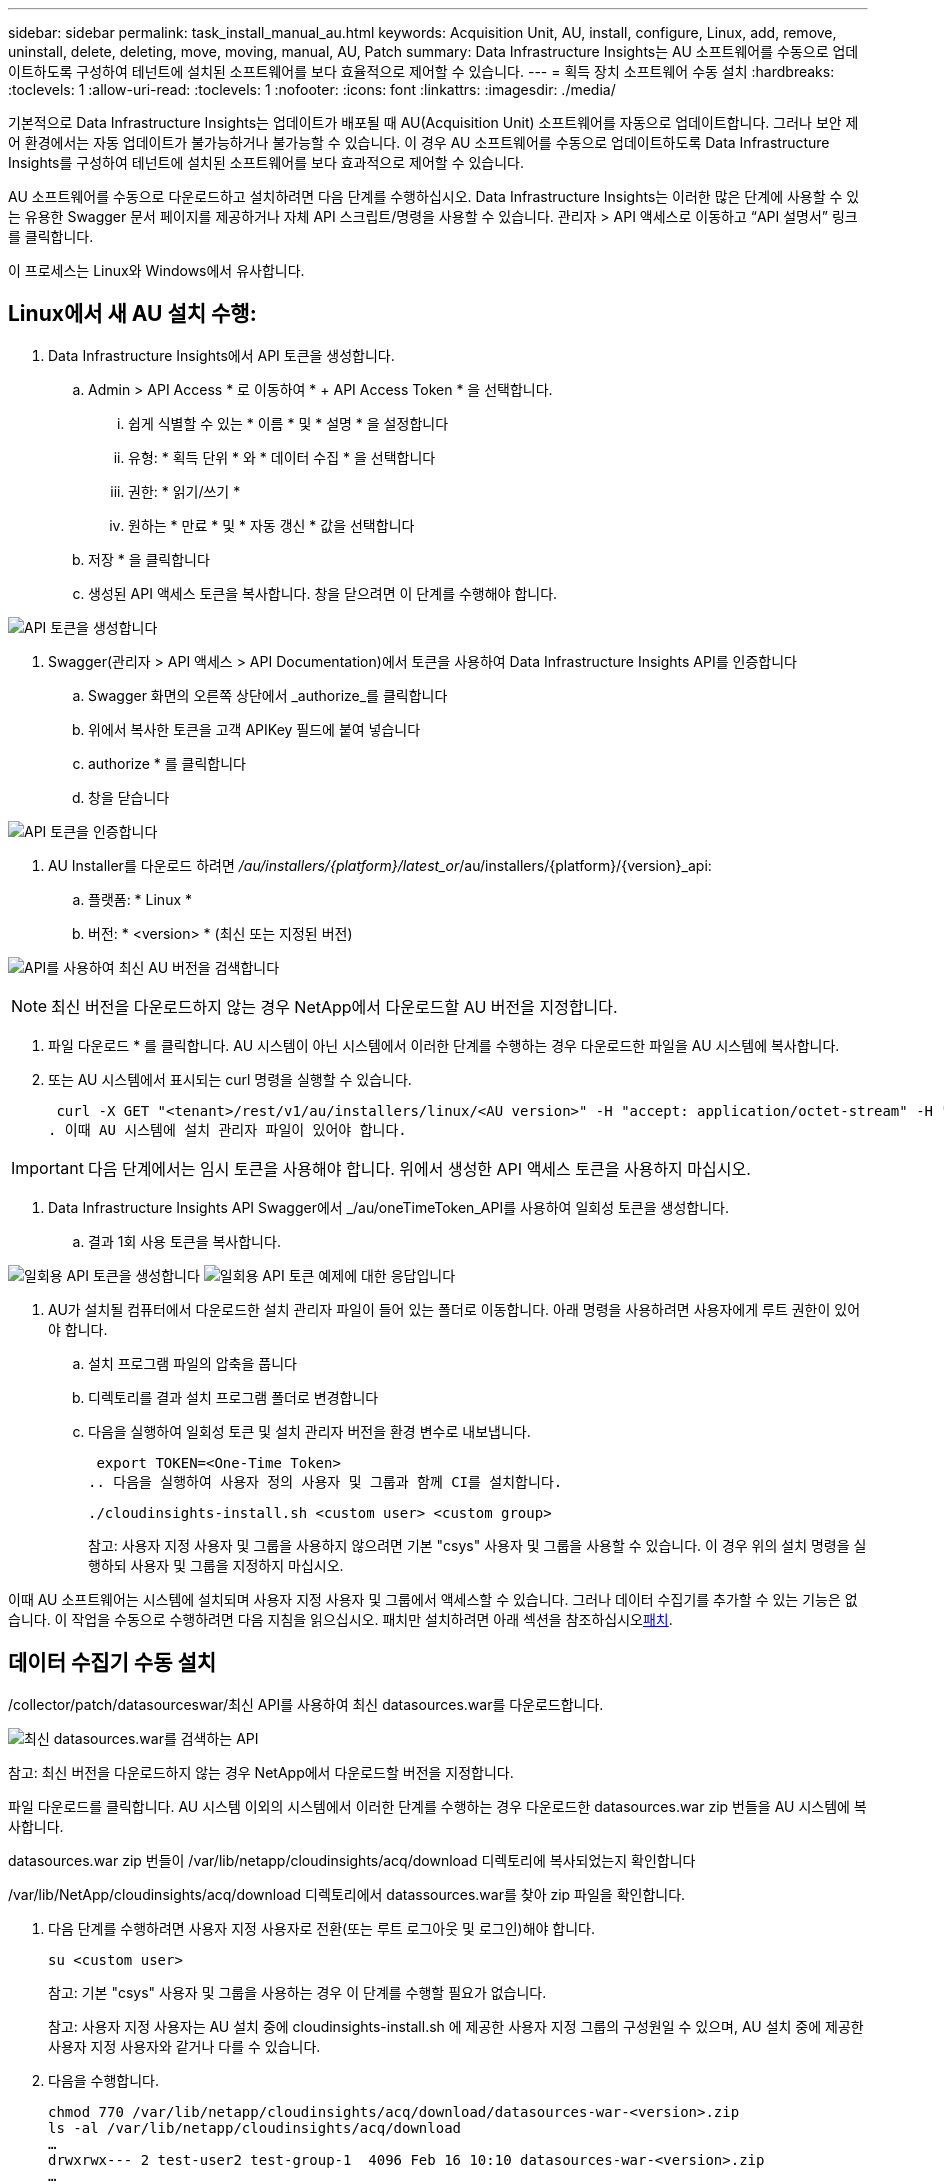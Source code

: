 ---
sidebar: sidebar 
permalink: task_install_manual_au.html 
keywords: Acquisition Unit, AU, install, configure, Linux, add, remove, uninstall, delete, deleting, move, moving, manual, AU, Patch 
summary: Data Infrastructure Insights는 AU 소프트웨어를 수동으로 업데이트하도록 구성하여 테넌트에 설치된 소프트웨어를 보다 효율적으로 제어할 수 있습니다. 
---
= 획득 장치 소프트웨어 수동 설치
:hardbreaks:
:toclevels: 1
:allow-uri-read: 
:toclevels: 1
:nofooter: 
:icons: font
:linkattrs: 
:imagesdir: ./media/


[role="lead"]
기본적으로 Data Infrastructure Insights는 업데이트가 배포될 때 AU(Acquisition Unit) 소프트웨어를 자동으로 업데이트합니다. 그러나 보안 제어 환경에서는 자동 업데이트가 불가능하거나 불가능할 수 있습니다. 이 경우 AU 소프트웨어를 수동으로 업데이트하도록 Data Infrastructure Insights를 구성하여 테넌트에 설치된 소프트웨어를 보다 효과적으로 제어할 수 있습니다.

AU 소프트웨어를 수동으로 다운로드하고 설치하려면 다음 단계를 수행하십시오. Data Infrastructure Insights는 이러한 많은 단계에 사용할 수 있는 유용한 Swagger 문서 페이지를 제공하거나 자체 API 스크립트/명령을 사용할 수 있습니다. 관리자 > API 액세스로 이동하고 “API 설명서” 링크를 클릭합니다.

이 프로세스는 Linux와 Windows에서 유사합니다.



== Linux에서 새 AU 설치 수행:

. Data Infrastructure Insights에서 API 토큰을 생성합니다.
+
.. Admin > API Access * 로 이동하여 * + API Access Token * 을 선택합니다.
+
... 쉽게 식별할 수 있는 * 이름 * 및 * 설명 * 을 설정합니다
... 유형: * 획득 단위 * 와 * 데이터 수집 * 을 선택합니다
... 권한: * 읽기/쓰기 *
... 원하는 * 만료 * 및 * 자동 갱신 * 값을 선택합니다


.. 저장 * 을 클릭합니다
.. 생성된 API 액세스 토큰을 복사합니다. 창을 닫으려면 이 단계를 수행해야 합니다.




image:Manual_AU_Create_API_Token.png["API 토큰을 생성합니다"]

. Swagger(관리자 > API 액세스 > API Documentation)에서 토큰을 사용하여 Data Infrastructure Insights API를 인증합니다
+
.. Swagger 화면의 오른쪽 상단에서 _authorize_를 클릭합니다
.. 위에서 복사한 토큰을 고객 APIKey 필드에 붙여 넣습니다
.. authorize * 를 클릭합니다
.. 창을 닫습니다




image:Manual_AU_Authorization.png["API 토큰을 인증합니다"]

. AU Installer를 다운로드 하려면 _/au/installers/{platform}/latest_or_/au/installers/{platform}/{version}_api:
+
.. 플랫폼: * Linux *
.. 버전: * <version> * (최신 또는 지정된 버전)




image:Manual_AU_API_Retrieve_latest.png["API를 사용하여 최신 AU 버전을 검색합니다"]


NOTE: 최신 버전을 다운로드하지 않는 경우 NetApp에서 다운로드할 AU 버전을 지정합니다.

. 파일 다운로드 * 를 클릭합니다. AU 시스템이 아닌 시스템에서 이러한 단계를 수행하는 경우 다운로드한 파일을 AU 시스템에 복사합니다.
. 또는 AU 시스템에서 표시되는 curl 명령을 실행할 수 있습니다.
+
 curl -X GET "<tenant>/rest/v1/au/installers/linux/<AU version>" -H "accept: application/octet-stream" -H "X-CloudInsights-ApiKey: <token>"
. 이때 AU 시스템에 설치 관리자 파일이 있어야 합니다.



IMPORTANT: 다음 단계에서는 임시 토큰을 사용해야 합니다. 위에서 생성한 API 액세스 토큰을 사용하지 마십시오.

. Data Infrastructure Insights API Swagger에서 _/au/oneTimeToken_API를 사용하여 일회성 토큰을 생성합니다.
+
.. 결과 1회 사용 토큰을 복사합니다.




image:Manual_AU_one_time_token.png["일회용 API 토큰을 생성합니다"] image:Manual_AU_one_time_token_response.png["일회용 API 토큰 예제에 대한 응답입니다"]

. AU가 설치될 컴퓨터에서 다운로드한 설치 관리자 파일이 들어 있는 폴더로 이동합니다. 아래 명령을 사용하려면 사용자에게 루트 권한이 있어야 합니다.
+
.. 설치 프로그램 파일의 압축을 풉니다
.. 디렉토리를 결과 설치 프로그램 폴더로 변경합니다
.. 다음을 실행하여 일회성 토큰 및 설치 관리자 버전을 환경 변수로 내보냅니다.
+
 export TOKEN=<One-Time Token>
.. 다음을 실행하여 사용자 정의 사용자 및 그룹과 함께 CI를 설치합니다.
+
 ./cloudinsights-install.sh <custom user> <custom group>
+
참고: 사용자 지정 사용자 및 그룹을 사용하지 않으려면 기본 "csys" 사용자 및 그룹을 사용할 수 있습니다. 이 경우 위의 설치 명령을 실행하되 사용자 및 그룹을 지정하지 마십시오.





이때 AU 소프트웨어는 시스템에 설치되며 사용자 지정 사용자 및 그룹에서 액세스할 수 있습니다. 그러나 데이터 수집기를 추가할 수 있는 기능은 없습니다. 이 작업을 수동으로 수행하려면 다음 지침을 읽으십시오. 패치만 설치하려면 아래 섹션을 참조하십시오<<downloading-a-patch,패치>>.



== 데이터 수집기 수동 설치

/collector/patch/datasourceswar/최신 API를 사용하여 최신 datasources.war를 다운로드합니다.

image:API_Manual_Download_datasources.png["최신 datasources.war를 검색하는 API"]

참고: 최신 버전을 다운로드하지 않는 경우 NetApp에서 다운로드할 버전을 지정합니다.

파일 다운로드를 클릭합니다. AU 시스템 이외의 시스템에서 이러한 단계를 수행하는 경우 다운로드한 datasources.war zip 번들을 AU 시스템에 복사합니다.

datasources.war zip 번들이 /var/lib/netapp/cloudinsights/acq/download 디렉토리에 복사되었는지 확인합니다

/var/lib/NetApp/cloudinsights/acq/download 디렉토리에서 datassources.war를 찾아 zip 파일을 확인합니다.

. 다음 단계를 수행하려면 사용자 지정 사용자로 전환(또는 루트 로그아웃 및 로그인)해야 합니다.
+
 su <custom user>
+
참고: 기본 "csys" 사용자 및 그룹을 사용하는 경우 이 단계를 수행할 필요가 없습니다.

+
참고: 사용자 지정 사용자는 AU 설치 중에 cloudinsights-install.sh 에 제공한 사용자 지정 그룹의 구성원일 수 있으며, AU 설치 중에 제공한 사용자 지정 사용자와 같거나 다를 수 있습니다.

. 다음을 수행합니다.
+
....
chmod 770 /var/lib/netapp/cloudinsights/acq/download/datasources-war-<version>.zip
ls -al /var/lib/netapp/cloudinsights/acq/download
…
drwxrwx--- 2 test-user2 test-group-1  4096 Feb 16 10:10 datasources-war-<version>.zip
…
....
+
참고: "csys" 사용자 및 그룹을 사용하는 경우 위의 출력에 표시됩니다.

+
참고: 다른 사용자 지정 사용자를 사용하여 설치할 계획이라면 그룹 권한이 소유자와 그룹 모두에 대해 읽기 및 쓰기로 설정되어 있는지 확인합니다(chmod 660 ....).

. AU를 다시 시작합니다. Data Infrastructure Insights에서 관측성 > 수집기 로 이동하고 Acquisition Units 탭을 선택합니다. AU의 오른쪽에 있는 "세 개의 점" 메뉴에서 다시 시작 을 선택합니다.




== 패치 다운로드

/collector/patch/file/{version} API를 사용하여 패치를 다운로드합니다.

image:API_Manual_Download_patch.png["패치를 검색할 API입니다"]

참고: 다운로드할 버전을 NetApp로 확인합니다.

파일 다운로드를 클릭합니다. AU 시스템 이외의 시스템에서 이러한 단계를 수행하는 경우 다운로드한 패치 zip 번들을 AU 시스템에 복사합니다.

패치 zip 번들이 /var/lib/netapp/cloudinsights/acq/download 디렉토리에 복사되었는지 확인합니다

패치의 /var/lib/netapp/cloudinsights/acq/download 디렉토리로 이동하여 .zip 파일을 확인합니다.

. 다음 단계를 수행하려면 사용자 지정 사용자로 전환(또는 루트 로그아웃 및 로그인)해야 합니다.
+
 su <custom user>
+
참고: 기본 "csys" 사용자 및 그룹을 사용하는 경우 이 단계를 수행할 필요가 없습니다.

+
참고: 사용자 지정 사용자는 AU 설치 중에 cloudinsights-install.sh 에 제공한 사용자 지정 그룹의 구성원일 수 있으며, AU 설치 중에 제공한 사용자 지정 사용자와 같거나 다를 수 있습니다.

. 다음을 수행합니다.
+
....
chmod 770 /var/lib/netapp/cloudinsights/acq/download/<patch_file_name>.zip
ls -al /var/lib/netapp/cloudinsights/acq/download
…
drwxrwx--- 2 test-user2 test-group-1  4096 Feb 16 10:10 <patch_file_name>.zip
…
....
+
참고: "csys" 사용자 및 그룹을 사용하는 경우 위의 출력에 표시됩니다.

+
참고: 다른 사용자 지정 사용자를 사용하여 설치할 계획이라면 그룹 권한이 소유자와 그룹 모두에 대해 읽기 및 쓰기로 설정되어 있는지 확인합니다(chmod 660 ....).

. AU를 다시 시작합니다. Data Infrastructure Insights에서 관측성 > 수집기 로 이동하고 Acquisition Units 탭을 선택합니다. AU의 오른쪽에 있는 "세 개의 점" 메뉴에서 다시 시작 을 선택합니다.




== 외부 키 검색

UNIX 셸 스크립트를 제공할 경우 획득 장치에서 이를 실행하여 키 관리 시스템에서 * 개인 키 * 및 * 공개 키 * 를 검색할 수 있습니다.

키를 검색하기 위해 Data Infrastructure Insights에서 스크립트를 실행하고 두 가지 매개 변수(_key id_and_key type_)를 전달합니다. _Key id_를 사용하여 키 관리 시스템의 키를 식별할 수 있습니다. _키 유형 _ 은(는) "public" 또는 "private"입니다. 키 유형이 "public"인 경우 스크립트는 공개 키를 반환해야 합니다. 키 유형이 "private"인 경우 개인 키를 반환해야 합니다.

키를 다시 획득 장치로 보내려면 스크립트는 키를 표준 출력으로 인쇄해야 합니다. 스크립트는 PRINT_ONLY_THE 키를 표준 출력으로 가져와야 합니다. 다른 텍스트는 표준 출력으로 인쇄해서는 안 됩니다. 요청된 키가 표준 출력으로 인쇄되면 스크립트는 종료 코드가 0인 상태에서 종료되어야 합니다. 다른 반환 코드는 오류로 간주됩니다.

이 스크립트는 획득 장치와 함께 스크립트를 실행하는 SecurityAdmin 도구를 사용하여 획득 장치에 등록해야 합니다. 스크립트에는 root 및 "cisys" 사용자에 대해 _READ_AND_EXECUTE_권한이 있어야 합니다. 등록 후 쉘 스크립트가 수정되면 수정된 쉘 스크립트를 획득 장치에 다시 등록해야 합니다.

|===


| 입력 매개 변수: 키 ID | 고객 키 관리 시스템에서 키를 식별하는 데 사용되는 키 식별자입니다. 


| 입력 매개변수: 키 유형 | 퍼블릭 또는 프라이빗. 


| 출력 | 요청된 키를 표준 출력으로 인쇄해야 합니다. 현재 2048비트 RSA 키가 지원됩니다. 키는 PEM, DER로 인코딩된 PKCS8 PrivateKeyInfo RFC 5958 공개 키 형식(PEM, DER로 인코딩된 X.509 SubjectPublicKeyInfo RFC 5280)으로 인코딩 및 인쇄되어야 합니다 


| 종료 코드 | 종료 코드 0을(를) 성공했습니다. 다른 모든 종료 값은 실패로 간주됩니다. 


| 스크립트 권한 | 스크립트에는 루트 및 "cisys" 사용자에 대한 읽기 및 실행 권한이 있어야 합니다. 


| 로그 | 스크립트 실행이 기록됩니다. 로그는 - /var/log/NetApp/cloudinsights/SecurityAdmin/securityadmin.log /var/log/NetApp/cloudinsights/acq/acq.log 에서 확인할 수 있습니다 
|===